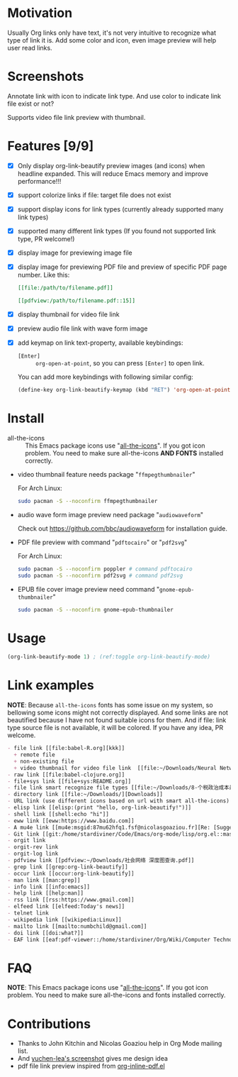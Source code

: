 * Motivation

Usually Org links only have text, it's not very intuitive to recognize what type
of link it is. Add some color and icon, even image preview will help user read links.

* Screenshots

Annotate link with icon to indicate link type. And use color to indicate link file exist or not?

#+ATTR_ORG: :width 600
#+ATTR_LATEX: :width 6.0in
#+ATTR_HTML: :width 600px
[[file:screenshot.png]]

Supports video file link preview with thumbnail.

#+ATTR_ORG: :width 600
#+ATTR_LATEX: :width 6.0in
#+ATTR_HTML: :width 600px
[[file:video-thumbnail.png]]

* Features [9/9]

- [X] Only display org-link-beautify preview images (and icons) when headline
  expanded. This will reduce Emacs memory and improve performance!!!
- [X] support colorize links if file: target file does not exist
- [X] support display icons for link types (currently already supported many link types)
- [X] supported many different link types (If you found not supported link type, PR welcome!)
- [X] display image for previewing image file
- [X] display image for previewing PDF file and preview of specific PDF page number. Like this:
  #+begin_src org
  [[file:/path/to/filename.pdf]]
  #+end_src
  #+begin_src org
  [[pdfview:/path/to/filename.pdf::15]]
  #+end_src
- [X] display thumbnail for video file link
- [X] preview audio file link with wave form image
- [X] add keymap on link text-property, available keybindings:
  + =[Enter]= :: =org-open-at-point=, so you can press =[Enter]= to open link.

  You can add more keybindings with following similar config:

  #+begin_src emacs-lisp :eval no
  (define-key org-link-beautify-keymap (kbd "RET") 'org-open-at-point)
  #+end_src

* Install

- all-the-icons :: This Emacs package icons use "[[https://github.com/domtronn/all-the-icons.el][all-the-icons]]". If you got icon
  problem. You need to make sure all-the-icons *AND FONTS* installed correctly.

- video thumbnail feature needs package "=ffmpegthumbnailer="

  For Arch Linux:

  #+begin_src sh :dir /sudo:: :results none
  sudo pacman -S --noconfirm ffmpegthumbnailer
  #+end_src

- audio wave form image preview need package "=audiowaveform="

  Check out https://github.com/bbc/audiowaveform for installation guide.

- PDF file preview with command "=pdftocairo=" or "=pdf2svg="

  For Arch Linux:

  #+begin_src sh :dir /sudo:: :results none
  sudo pacman -S --noconfirm poppler # command pdftocairo
  sudo pacman -S --noconfirm pdf2svg # command pdf2svg
  #+end_src

- EPUB file cover image preview need command "=gnome-epub-thumbnailer="

  #+begin_src sh :dir /sudo:: :results none
  sudo pacman -S --noconfirm gnome-epub-thumbnailer
  #+end_src

* Usage

#+begin_src emacs-lisp
(org-link-beautify-mode 1) ; (ref:toggle org-link-beautify-mode)
#+end_src

* Link examples

*NOTE*: Because =all-the-icons= fonts has some issue on my system, so bellowing some
icons might not correctly displayed. And some links are not beautified because I
have not found suitable icons for them. And if file: link type source file is
not available, it will be colored. If you have any idea, PR welcome.

#+begin_src org
- file link [[file:babel-R.org][kkk]]
  + remote file
  + non-existing file
  + video thumbnail for video file link  [[file:~/Downloads/Neural Network Architectures-oJNHXPs0XDk.mkv]]
- raw link [[file:babel-clojure.org]]
- file+sys link [[file+sys:README.org]]
- file link smart recognize file types [[file:~/Downloads/8-个税政治成本最高 对社会公平毫无帮助\[李稻葵\].pdf]]
- directory link [[file:~/Downloads/][Downloads]]
- URL link (use different icons based on url with smart all-the-icons) [[https://www.google.com]]
- elisp link [[elisp:(print "hello, org-link-beautify!")]]
- shell link [[shell:echo "hi"]]
- eww link [[eww:https://www.baidu.com]]
- A mu4e link [[mu4e:msgid:87mu62hfq1.fsf@nicolasgoaziou.fr][Re: [Suggestion] add an API function for getting link description]]
- Git link [[git:/home/stardiviner/Code/Emacs/org-mode/lisp/org.el::master@{2017-06-24}::1]]
- orgit link
- orgit-rev link
- orgit-log link
- pdfview link [[pdfview:~/Downloads/社会网络 深度图查询.pdf]]
- grep link [[grep:org-link-beautify]]
- occur link [[occur:org-link-beautify]]
- man link [[man:grep]]
- info link [[info:emacs]]
- help link [[help:man]]
- rss link [[rss:https://www.gmail.com]]
- elfeed link [[elfeed:Today's news]]
- telnet link
- wikipedia link [[wikipedia:Linux]]
- mailto link [[mailto:numbchild@gmail.com]]
- doi link [[doi:what?]]
- EAF link [[eaf:pdf-viewer::/home/stardiviner/Org/Wiki/Computer Technology/Programming/Programming Languages/Database/SQL/PostgresQL/Data/Books/PostgreSQL即学即用中文第2版.pdf::46][PostgreSQL即学即用中文第2版.pdf]]
#+end_src

* FAQ

*NOTE*: This Emacs package icons use "[[https://github.com/domtronn/all-the-icons.el][all-the-icons]]". If you got icon problem. You
need to make sure all-the-icons and fonts installed correctly.

* Contributions

- Thanks to John Kitchin and Nicolas Goaziou help in Org Mode mailing list.
- And [[https://emacs-china.org/t/icon-org-mode/13147][yuchen-lea's screenshot]] gives me design idea
- pdf file link preview inspired from [[https://github.com/shg/org-inline-pdf.el][org-inline-pdf.el]]

